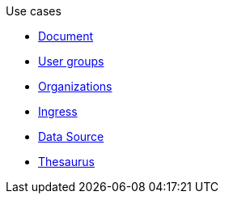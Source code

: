 .Use cases
* xref:document-use-cases.adoc[Document]
* xref:user-groups-use-cases.adoc[User groups]
* xref:organization-use-cases.adoc[Organizations]
* xref:ingress-use-cases.adoc[Ingress]
* xref:data-source-use-cases.adoc[Data Source]
* xref:thesaurus-use-cases.adoc[Thesaurus]
